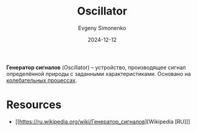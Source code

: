 :PROPERTIES:
:ID:       3bba487a-48bd-4522-94b2-aac83f170539
:END:
#+TITLE: Oscillator
#+AUTHOR: Evgeny Simonenko
#+LANGUAGE: Russian
#+LICENSE: CC BY-SA 4.0
#+DATE: 2024-12-12
#+FILETAGS: :electronics:

*Генератор сигналов* (Oscillator) -- устройство, производящее сигнал определённой природы с заданными характеристиками. Основано на [[id:94c89cc3-cd9c-4f12-83c6-6d0a07908802][колебательных процессах]].

* Resources

- [[https://ru.wikipedia.org/wiki/Генератор_сигналов][Wikipedia [RU]​]]
